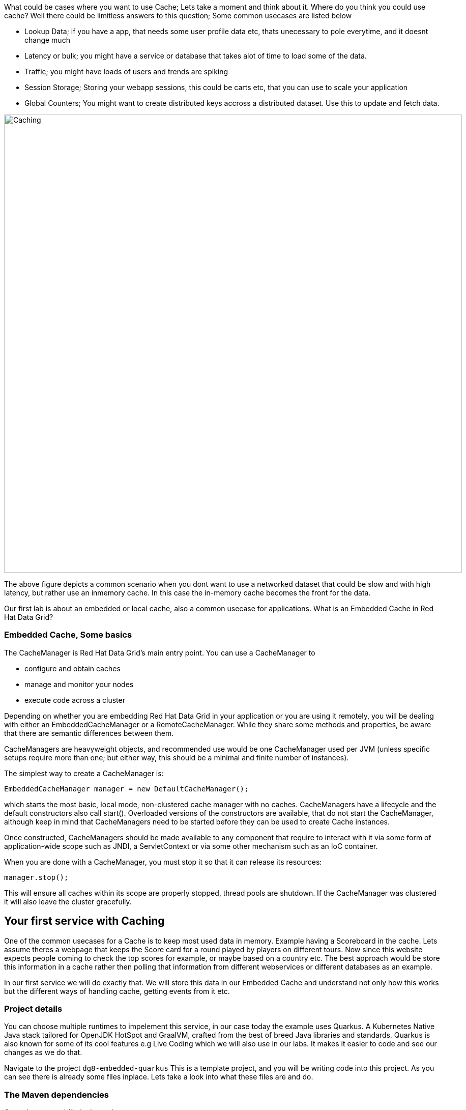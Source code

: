 What could be cases where you want to use Cache; Lets take a moment and think about it. Where do you think you could use cache? 
Well there could be limitless answers to this question; Some common usecases are listed below

- Lookup Data; if you have a app, that needs some user profile data etc, thats unecessary to pole everytime, and it doesnt change much
- Latency or bulk; you might have a service or database that takes alot of time to load some of the data.
- Traffic; you might have loads of users and trends are spiking
- Session Storage; Storing your webapp sessions, this could be carts etc, that you can use to scale your application
- Global Counters; You might want to create distributed keys accross a distributed dataset. Use this to update and fetch data. 

image::embeddedcache.png[Caching, 900]

The above figure depicts a common scenario when you dont want to use a networked dataset that could be slow and with high latency, but rather use an inmemory cache. In this case the in-memory cache becomes the front for the data. 

Our first lab is about an embedded or local cache, also a common usecase for applications.  What is an Embedded Cache in Red Hat Data Grid?

=== Embedded Cache, Some basics
The CacheManager is Red Hat Data Grid’s main entry point. You can use a CacheManager to

- configure and obtain caches
- manage and monitor your nodes
- execute code across a cluster


Depending on whether you are embedding Red Hat Data Grid in your application or you are using it remotely, you will be dealing with either an EmbeddedCacheManager or a RemoteCacheManager. While they share some methods and properties, be aware that there are semantic differences between them.

CacheManagers are heavyweight objects, and recommended use would be one CacheManager used per JVM (unless specific setups require more than one; but either way, this should be a minimal and finite number of instances).

The simplest way to create a CacheManager is:

[source, java, role="copypaste"]
----
EmbeddedCacheManager manager = new DefaultCacheManager();
----

which starts the most basic, local mode, non-clustered cache manager with no caches. CacheManagers have a lifecycle and the default constructors also call start(). Overloaded versions of the constructors are available, that do not start the CacheManager, although keep in mind that CacheManagers need to be started before they can be used to create Cache instances.

Once constructed, CacheManagers should be made available to any component that require to interact with it via some form of application-wide scope such as JNDI, a ServletContext or via some other mechanism such as an IoC container.

When you are done with a CacheManager, you must stop it so that it can release its resources:

[source, java, role="copypaste"]
----
manager.stop();
----

This will ensure all caches within its scope are properly stopped, thread pools are shutdown. If the CacheManager was clustered it will also leave the cluster gracefully. 

== Your first service with Caching
One of the common usecases for a Cache is to keep most used data in memory. Example having a Scoreboard in the cache. Lets assume theres a webpage that keeps the Score card for a round played by players on different tours. Now since this website expects people coming to check the top scores for example, or maybe based on a country etc. The best approach would be store this information in a cache rather then polling that information from different webservices or different databases as an example. 

In our first service we will do exactly that. We will store this data in our Embedded Cache and understand not only how this works but the different ways of handling cache, getting events from it etc. 

=== Project details
You can choose multiple runtimes to impelement this service, in our case today the example uses Quarkus. A Kubernetes Native Java stack tailored for OpenJDK HotSpot and GraalVM, crafted from the best of breed Java libraries and standards. Quarkus is also known for some of its cool features e.g Live Coding which we will also use in our labs. It makes it easier to code and see our changes as we do that. 

Navigate to the project `dg8-embedded-quarkus`
This is a template project, and you will be writing code into this project.
As you can see there is already some files inplace. Lets take a look into what these files are and do.


=== The Maven dependencies
Open the pom.xml file in the project.

We will be using the following dependencies to create our service

[source, maven, role="copypaste"]
----
    <dependency>
      <groupId>io.quarkus</groupId>
      <artifactId>quarkus-resteasy</artifactId> <1>
    </dependency>
    <dependency>
      <groupId>io.quarkus</groupId>
      <artifactId>quarkus-resteasy-jsonb</artifactId> <2> 
    </dependency>
    <dependency>
      <groupId>io.quarkus</groupId>
      <artifactId>quarkus-infinispan-embedded</artifactId> <3> 
    </dependency>
    <dependency>
----

<1> Quarkus-resteasy; for our REST endpoint
<2> Quarkus-resteasy-jsonb; we will use this for Json serialization for our REST endpoint
<3> Quarkus-infinispan-embedded; This extension will enable us to embed our cache in our service.


=== The Score Entity
We have also created a POJO called Score, which will serve as our datastructure for the ScoreCard. If you have played golf, you might wonder this is a very basic data structure and that's entirely true, we could have gone in more details but we have kept this short to cover all the features. And you are welcome to extending this datastructure after successfully finishing these labs. 

If you open `Score.java` you will see the following first few lines

[source, java, role="copypaste"]
----
    // The number of holes played per round
    public static final int HOLES = 18;

    // The players is on this hole
    private int currentHole = 0;

    // Name of the player
    private String playerName;

    // players unique Id
    private String playerId;

    // The actual scoreCard
    private int[] card = new int[HOLES];

    // The course player is playing on.
    private String course = "St.Andrews Links";

    // the courseCard; the expected handicap
    private int[] courseCard = {4,4,4,4,5,4,4,3,4,4,3,4,4,5,4,4,4,4};

----

The rest of the methods are accessors for these fields. Important to mention we do have three constructors

[source, java, role="copypaste"]
----
 
    // Used in Json serialization
    public Score()

    // Creating a new player with course and the courses score card
    public Score(String playerName, String playerId, String course, int[] courseCard)

    // Creating a new player with defaults
    public Score(String playerName, String playerId)
----

Take a look at some of the other methods in the Score class and make yourself familiar with it. Do not change the class at this time. 


=== Creating a service for caching
So now that you are familiar with the project template, lets start by creating a service. Todo this open ScoreService.java

Define the following three class level variables

[source, java, role="copypaste"]
----
 
    Cache<Object, Score> scoreCache; <1> 

    Logger log = LoggerFactory.getLogger(ScoreService.class); <2> 

    @Inject
    EmbeddedCacheManager cacheManager; <3> 

----

<1> the scoreCache is an instance of Cache, which will be our point to store and retrieve values. Cache expects <K,V> types, in our case our key is an Object and our actual entry is a Score. Yes the same Score POJO we say earlier. The Cache is also the central interface of Red Hat Data Grid. A Cache provides a highly concurrent, optionally distributed data structure with additional features such as; JTA transaction compatibility, Eviction support for evicting entries from memory to prevent OutOfMemoryErrors, Persisting entries to a CacheLoader, either when they are evicted as an overflow, or all the time, to maintain persistent copies that would withstand server failure or restarts. For convenience, Cache extends ConcurrentMap and implements all methods accordingly. Methods like keySet(), values() and entrySet() produce backing collections in that updates done to them also update the original Cache instance. Certain methods on these maps can be expensive however (prohibitively so when using a distributed cache). The size() and Map.containsValue(Object) methods upon invocation can also be expensive just as well. The reason these methods are expensive are that they take into account entries stored in a configured CacheLoader and remote entries when using a distributed cache.
<2> the log; straight forward logger incase we want to log something. 
<3> cacheManager; which is an instance of EmbeddedCacheManager, we inject this into our code using the dependency injection and this is possible due to the extension we added in our maven dependencies. 


Next let's create some accessor methods for our service. 

[source, java, role="copypaste"]
----
    public List<Score> getAll() { <1>
        return new ArrayList<>(scoreCache.values());
    }

    public void save(Score entry) { <2> 
        scoreCache.put(getKey(entry), entry);
    }

    public void delete(Score entry) { <3> 
        scoreCache.remove(getKey(entry));
    }

    public void getEntry(Score entry){ <4> 
        scoreCache.get(getKey(entry));
    }

----

<1> We get all values from the cache and return them as a List of Scores
<2> We are saving the entire entry, which we expect as a Score object.
<3> We are deleting an entry from our cache
<4> Finally we want to get 1 entry from our cache. 

These are simple accessor methods, one thing you might have noticed is the use of the method `getKey`. This method described as follows has one simple task i.e. to make get us the key, which in our case we use as a concatanted string of playerId+course. Since entry always has both of these values we concatenate them here. 

Add the following method to your class as well.

[source, java, role="copypaste"]
----
public static String getKey(Score entry){
        return entry.getPlayerId()+","+entry.getCourse();
    }
----


Perfect! Almost to our final step for this service. What we are missing is initialization of our CacheManager and then we need to ask the CacheManager to give us a new cache. 

The CacheManager has many purposes:
- acts as a container for caches and controls their lifecycle
- manages global configuration and common data structures and resources (e.g. thread pools)
- manages clustering

A CacheManager is a fairly heavy-weight component, and you will probably want to initialize it early on in your application lifecycle.
For that reason we use the onStart method in this Service to ensure that the CacheManager and Cache are both created at startup. This also benefits us when we change this to clustering mode, more on that in our next lab. 


[source, java, role="copypaste"]
----
    void onStart(@Observes @Priority(value = 1) StartupEvent ev){
        cacheManager = new DefaultCacheManager(); <1>
        ConfigurationBuilder config = new ConfigurationBuilder(); <2>

        cacheManager.defineConfiguration("scoreboard", config.build()); <3> 
        scoreCache = cacheManager.getCache("scoreboard"); <4> 

        log.info("Cache initialized");

    }
----

<1> Constructing a CacheManager is done via one of its constructors, which optionally take in a Configuration or a path or URL to a configuration XML file. In our current config we do not need to add much, but use the defaults
<2> We use defaults for the Configuration builder. its a very handy Object that enables us to define different cache configurations which we will notice further on in this lab. 
<3> We are passing our configuration to the CacheManager.
<4> You obtain Cache instances from the CacheManager by using one of the overloaded getCache(), methods. Note that with getCache(), there is no guarantee that the instance you get is brand-new and empty, since caches are named and shared. Because of this, the CacheManager also acts as a repository of Caches, and is an effective mechanism of looking up or creating Caches on demand. In our case we expect this to be the first Cache and local embedded one. This is also not clustered. 


[NOTE]
====
You might have noticed, that a CacheManager can have multiple Caches; which is great, since in any application you could store multiple unrelated data in different caches, not just that you might even want to have different behaviour with different Caches, e.g. Eviction or Expiration could differ etc. This gives us a lot more to work with then we would in a ConcurrentHashMap as an example.
====


=== Creating a REST Resource for our app
Lets create our REST resource. This should be simple. Open the ScoreResource.java file. 
Since we already implemented most of our code in the service, we need to make sure we can respond on the correct REST calls. 

First lets inject our ScoreService so we can use all the caching functions we need.
[source, java, role="copypaste"]
----
    @Inject
    ScoreService scoreService;
----


Lets implement the create end point, here we are simply calling the save function on the scoreService.
[source, java, role="copypaste"]
----
    @POST
    @Transactional
    public Response create(@Valid Score item) {
        scoreService.save(item);
        return Response.status(Status.CREATED).entity(item).build();
    }
----

And we also want to be able to get one entry from our cache. following method will do that by calling the scoreService.findById
[source, java, role="copypaste"]
----
    @GET
    @Path("/{id}")
    public Object getOne(@PathParam("id") String id) {
        Object entity = scoreService.findById(id);
        if (entity == null) {
            throw new WebApplicationException("ScoreCard with id of " + id + " does not exist.", Status.NOT_FOUND);
        }
        return entity;
    }
----

And incase we wanted to update an entry. that would normally the case when we the player is playing the round. so the score will be updated. 
[source, java, role="copypaste"]
----
    @PATCH
    @Path("/{id}")
    @Transactional
    public Response update(@Valid Score card, @PathParam("id") Long id) {
        scoreService.save(card);
        return Response.status(Status.CREATED).entity(card).build();

    }
----

Take a look into some of the other methods in the ScoreResource to make your self familiar with the code there.

If you might have noticed at the class declaration we are using the following annotations

[source, java, role="copypaste"]
----
@Produces(MediaType.APPLICATION_JSON) <1>
@Consumes(MediaType.APPLICATION_JSON) <2>
@Path("/api") <3>
----

<1> This means we are producing JSON from our responses
<2> This means we only listen to JSON, this helps us to consume the JSON directly and serialize it into our Score POJO as an example.
<3> and `api` is the path to our resource. e.g. localhost:8080/api

=== Run the Service

First lets login to Openshift. You will find the button in the right corner in MyWorkspace menu. 
Click `Login to Openshift` 

image::logintoOpenshiftTerminal.png[cdw, 400, align="center"]

Next open a a new Terminal 

image::newterminal.png[cdw, 400, align="center"]

Lets create a new project. execute the following command on the terminal
[source, shell, role="copypaste"]
----
oc new project lab1
----

now move to our project directory cd `dg8-embedded-quarkus`
[source, shell, role="copypaste"]
----
cd dg8-embedded-quarkus
----

Lets run our project
[source, shell, role="copypaste"]
----
mvn quarkus:dev:
----
This will enable Live coding on our project and open up a browser view, click on the link in the browser view, which will open a browser tab. e.g. shown in the image below.

image::embeddedprojectliveview.png[cdw, 400, align="center"]

Now open another terminal and change to the scripts directory

[source, shell, role="copypaste"]
----
cd dg8-embedded-quarkus/scripts
----

in this directory we have a load.sh file. Open this file in CodeReadyWorkspace and change the variable EP to the applicaiton route from the browser
and run load.sh 
[source, shell, role="copypaste"]
----
./load.sh 
----

We just created a curl GET and PATCH requests. 
- The first request a GET Request creates an entry
- Where as the second one updates an entry. 

All of the above actions are going directly into our Cache as expected. And you should see a JSON response in the terminal. 
If you goto your endpoint/api in the browser you will also see the same JSON data there as well. 

So what we have successfully done so far. Read, Write and update our Cache. 

Lets move on to the next step and do some more interesing additions to our project. 



=== Expiration of Entries
Lets assume you are pulling this data off from a database. You might want that it should be removed from the cache after a certain time period. 
You can do this by defining this either on the a single entry or the entire cache. By default entries created are immortal and do not have a lifespan or maximum idle time. Using the cache API, mortal entries can be created with lifespans and/or maximum idle times

Expiration is a top-level construct, represented in the configuration as well as in the cache API.
- While eviction is local to each cache instance , expiration is cluster-wide . Expiration lifespan and maxIdle values are replicated along with the cache entry.
- Maximum idle times for cache entries require additional network messages in clustered environments. For this reason, setting maxIdle in clustered caches can result in slower operation times.
- Expiration lifespan and maxIdle are also persisted in CacheStores, so this information survives eviction/passivation.

Lets start with doing this for one entry. 

In Infinispan entry expiration can happen in two ways:

- a certain time after the data was inserted into the cache (i.e. lifespan)
- a certain time after the data was last accessed (i.e. maximum idle time)

The Cache interface offers overloaded versions of the put() method that allow specifying either or both expiration properties. The following example shows how to insert an entry which will expire after 5 seconds

Open the ScoreService and change the save method to the following.

[source, java, role="copypaste"]
----
    public void save(Score entry) {  
        scoreCache.put(getKey(entry), entry, 5, TimeUnit.SECONDS););
    }
----

In the above code, we have used TimeUnit and we specify 5 as the unit which is seconds. Following are the units you can use in the TimeUnit
[source, java, role="copypaste"]
----
    NANOSECONDS,
    MICROSECONDS,
    MILLISECONDS,
    SECONDS,
    MINUTES,
    HOURS,
    DAYS;
----

Okay now its time to test this change. 
Go back into the terminal and run the load.sh again

and run load.sh 
[source, shell, role="copypaste"]
----
./load.sh 
----

now run a CURL Get request
[source, shell, role="copypaste"]
----
EP=SET YOUR END POINT HERE
curl $EP/api
----

perfect. now wait for 5 seconds and run this command again, and you will see it does not return anything. This is becuase we set the timespan to 5 seconds.


In the previous step we used the overloaded put() method to store mortal entries. But since we want all of our entries to expire with the same lifespan, we can configure the cache to have default expiration values. To do this we will construct the DefaultCacheManager by passing in a org.infinispan.configuration.cache.Configuration object. A configuration in Infinispan is mostly immutable, aside from some runtime-tunable parameters, and is constructed by means of a ConfigurationBuilder. Using the above use-case, let's create a cache configuration where we want to set the default expiration of entries to 5 seconds. 
Add the following line to your ScoreService onStart method; right under the `ConfigurationBuilder` instantiation 

[source, java, role="copypaste"]
----
    config.expiration().lifespan(5, TimeUnit.SECONDS);
----

and run load.sh 
[source, shell, role="copypaste"]
----
./load.sh 
----

now run a CURL Get request
[source, shell, role="copypaste"]
----
EP=SET YOUR END POINT HERE
curl $EP/api
----

perfect. now wait for 5 seconds and run this command again, and you will see it does not return anything. This is becuase we set the timespan to 5 seconds for the CacheManager.


Now this is a configuration change for the cache and this will expire all entries after 5 seconds. 

*Challenge yourself*: Next task for you is to change the lifespan to 5 minutes and see if that works for you.

[NOTE]
====
When an entry expires it resides in the data container or cache store until it is accessed again by a user request. An expiration reaper is also available to check for expired entries and remove them at a configurable interval of milliseconds. More information can be found in the Product documentation
====


=== Eviction

Red Hat Data Grid supports eviction of entries, such that you do not run out of memory. Eviction is typically used in conjunction with a cache store, so that entries are not permanently lost when evicted, since eviction only removes entries from memory and not from cache stores or the rest of the cluster. Red Hat Data Grid supports storing data in a few different formats. Data can be stored as the object iself, binary as a byte[], and off-heap which stores the byte[] in native memory.

[NOTE]
====
Eviction occurs on a local basis, and is not cluster-wide. Each node runs an eviction thread to analyse the contents of its in-memory container and decide what to evict. Eviction does not take into account the amount of free memory in the JVM as threshold to starts evicting entries. You have to set size attribute of the eviction element to be greater than zero in order for eviction to be turned on. If size is too large you can run out of memory. The size attribute will probably take some tuning in each use case.
====

Add the following line to your ScoreService onStart method; right under the `ConfigurationBuilder` instantiation 

[source, java, role="copypaste"]
----
        Configuration c = new ConfigurationBuilder()
                .memory()
                .storageType(StorageType.BINARY)
                .evictionType(EvictionType.MEMORY) <1>
                .size(1_000_000_000)
                .build();

----

<1> Eviction type applies only when the size is set to something greater than 0. The eviction type below determines when the container will decide to remove entries.

*COUNT*
This type of eviction will remove entries based on how many there are in the cache. Once the count of entries has grown larger than the size then an entry will be removed to make room.

*MEMORY*
This type of eviction will estimate how much each entry will take up in memory and will remove an entry when the total size of all entries is larger than the configured size. This type does not work with OBJECT storage type below.


==== Eviction Strategies
Following strategies can also be selected.  

*NONE*
Eviction is not enabled and it is assumed that the user will not invoke evict directly on the cache. If passivation is enabled this will cause aa warning message to be emitted. This is the default strategy.

*MANUAL*
This strategy is just like <b>NONE</b> except that it asssumes the user will be invoking evict directly. This way if passivation is enabled no warning message is logged.

*REMOVE*
This strategy will actually evict "old" entries to make room for incoming ones.

Eviction is handled by Caffeine utilizing the TinyLFU algorithm with an additional admission window. This was chosen as provides high hit rate while also requiring low memory overhead. This provides a better hit ratio than LRU while also requiring less memory than LIRS.

*EXCEPTION*
This strategy actually prevents new entries from being created by throwing a ContainerFullException. This strategy only works with transactional caches that always run with 2 phase commit, that is no 1 phase commit or synchronization optimizations allowed.


=== Difference between Eviction and Expiration

Both Eviction and Expiration are means of cleaning the cache of unused entries and thus guarding the heap against OutOfMemory exceptions, so now a brief explanation of the difference.

- With eviction you set maximal number of entries you want to keep in the cache and if this limit is exceeded, some candidates are found to be removed according to a choosen eviction strategy (LRU, LIRS, etc…​). Eviction can be setup to work with passivation, which is eviction to a cache store.

- With expiration you set time criteria for entries to specify how long you want to keep them in the cache.

- *lifespan* Specifies how long entries can remain in the cache before they expire. The default value is -1, which is unlimited time.

- *maximum idle time* Specifies how long entries can remain idle before they expire. An entry in the cache is idle when no operation is performed with the key. The default value is -1, which is unlimited time.


Perfect now we know what eviction and expiration API we have at our disposal and how we can use them in our app. 

=== Listeners
Red Hat Data Grid offers a listener API, where clients can register for and get notified when events take place. This annotation-driven API applies to 2 different levels: cache level events and cache manager level events.

Events trigger a notification which is dispatched to listeners. Listeners are simple POJO s annotated with @Listener and registered using the methods defined in the Listenable interface.

Both Cache and CacheManager implement Listenable, which means you can attach listeners to either a cache or a cache manager, to receive either cache-level or cache manager-level notifications.

Implement a new class `CacheListener`

[source, java, role="copypaste"]
----
import org.infinispan.notifications.Listener;
import org.infinispan.notifications.cachelistener.annotation.CacheEntryCreated;
import org.infinispan.notifications.cachelistener.annotation.CacheEntryModified;
import org.infinispan.notifications.cachelistener.event.CacheEntryCreatedEvent;
import org.infinispan.notifications.cachelistener.event.CacheEntryModifiedEvent;

@Listener(clustered = true)
public class CacheListener {

    @CacheEntryCreated
    public void entryCreated(CacheEntryCreatedEvent<String, Score> event) {
        System.out.printf("-- Entry for %s created \n", event.getType());
    }

    @CacheEntryModified
    public void entryUpdated(CacheEntryModifiedEvent<String, Score> event){
        System.out.printf("-- Entry for %s modified\n", event.getType());
    }
}
----

Also important is to add this listener to our Cache configuration. 
Add the following line to the config

[source, java, role="copypaste"]
----
    scoreCache.addListener(new CacheListener());
----

Now if we update the entries in our cache or create new ones; we will see a notification on the our console. Lets test this out. 

Run load.sh 
[source, shell, role="copypaste"]
----
./load.sh 
----

now run a CURL Get request
[source, shell, role="copypaste"]
----
EP=SET YOUR END POINT HERE
curl $EP/api
----

Now check the terminal where you ran `mvn quarkus:dev` you should see messages like follows
[source, shell, role="copypaste"]
----
 Entry for CACHE_ENTRY_CREATED created 
 Entry for CACHE_ENTRY_CREATED created 

 Entry for CACHE_ENTRY_MODIFIED modified
 Entry for CACHE_ENTRY_MODIFIED modified
----

Congratulations we are at the end of this lab!

=== Recap
<1> You created our own Cache and learnt how to us EmbeddedCacheManager
<2> You learnt how to use ConfigurationBuilder and Configuration objects to define our Configurations for the Cache and CacheManager
<3> You learnt about Expiration and Eviction
<4> And lastly you implemented your own Listener. 

**Congratulations!!* you have completed the first lab of this workshop. Lets move to the next lab and learn how we can cluster this Cache and also deploy this on a cloud environment like Openshift.

